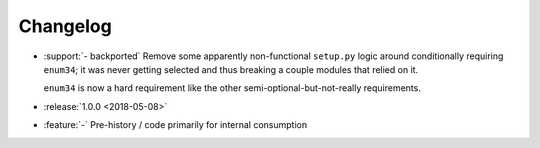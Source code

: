 =========
Changelog
=========

* :support:`- backported` Remove some apparently non-functional ``setup.py``
  logic around conditionally requiring ``enum34``; it was never getting
  selected and thus breaking a couple modules that relied on it.

  ``enum34`` is now a hard requirement like the other
  semi-optional-but-not-really requirements.
* :release:`1.0.0 <2018-05-08>`
* :feature:`-` Pre-history / code primarily for internal consumption
